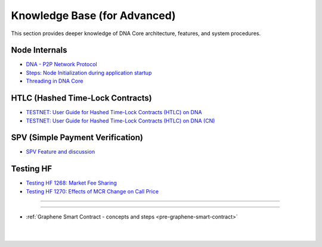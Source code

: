 
.. _knowledge-base:

*************************************
Knowledge Base (for Advanced)
*************************************

This section provides deeper knowledge of DNA Core architecture, features, and system procedures.



Node Internals
========================

* `DNA - P2P Network Protocol <https://github.com/bitshares/bitshares-core/wiki/P2P-network-protocol>`_
* `Steps: Node Initialization during application startup <https://github.com/bitshares/bitshares-core/wiki/Node-Initialization>`_
* `Threading in DNA Core <https://github.com/bitshares/bitshares-core/wiki/Threading>`_



HTLC (Hashed Time-Lock Contracts)
=================================
* `TESTNET: User Guide for Hashed Time-Lock Contracts (HTLC) on DNA <https://github.com/bitshares/bitshares-core/wiki/HTLC>`_
* `TESTNET: User Guide for Hashed Time-Lock Contracts (HTLC) on DNA (CN) <https://github.com/bitshares/bitshares-core/wiki/HTLC-(CN)>`_


SPV (Simple Payment Verification)
===================================
* `SPV Feature and discussion  <https://github.com/bitshares/bitshares-core/wiki/SPV>`_


Testing HF
====================

* `Testing HF 1268: Market Fee Sharing <https://github.com/bitshares/bitshares-core/wiki/Testing-HF-1268:-Market-Fee-Sharing>`_
* `Testing HF 1270: Effects of MCR Change on Call Price <https://github.com/bitshares/bitshares-core/wiki/Testing-HF-1270:-Effects-of-MCR-Change-on-Call-Price>`_



------------------

---------------

* :ref:`Graphene Smart Contract - concepts and steps <pre-graphene-smart-contract>`



|

|

